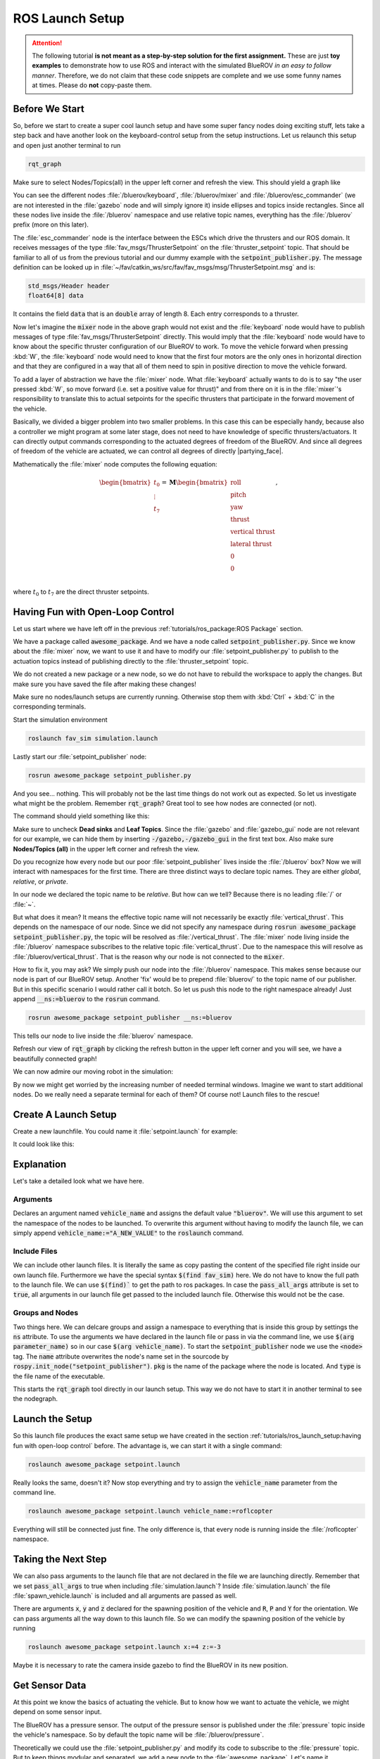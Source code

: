 ROS Launch Setup
################

.. attention::

   The following tutorial **is not meant as a step-by-step solution for the first assignment.** These are just **toy examples** to demonstrate how to use ROS and interact with the simulated BlueROV *in an easy to follow manner*. Therefore, we do not claim that these code snippets are complete and we use some funny names at times. Please do **not** copy-paste them. 

Before We Start
===============

So, before we start to create a super cool launch setup and have some super fancy nodes doing exciting stuff, lets take a step back and have another look on the keyboard-control setup from the setup instructions. Let us relaunch this setup and open just another terminal to run

.. code-block:: sh

   rqt_graph

Make sure to select Nodes/Topics(all) in the upper left corner and refresh the view. This should yield a graph like

.. image:: /res/images/keyboard_control_node_graph.png

You can see the different nodes :file:`/bluerov/keyboard`, :file:`/bluerov/mixer` and :file:`/bluerov/esc_commander` (we are not interested in the :file:`gazebo` node and will simply ignore it) inside ellipses and topics inside rectangles. Since all these nodes live inside the :file:`/bluerov` namespace and use relative topic names, everything has the :file:`/bluerov` prefix (more on this later).

The :file:`esc_commander` node is the interface between the ESCs which drive the thrusters and our ROS domain. It receives messages of the type :file:`fav_msgs/ThrusterSetpoint` on the :file:`thruster_setpoint` topic. That should be familiar to all of us from the previous tutorial and our dummy example with the :code:`setpoint_publisher.py`. The message definition can be looked up in :file:`~/fav/catkin_ws/src/fav/fav_msgs/msg/ThrusterSetpoint.msg` and is:

.. code-block::

   std_msgs/Header header
   float64[8] data

It contains the field :code:`data` that is an :code:`double` array of length 8. Each entry corresponds to a thruster. 

Now let's imagine the :code:`mixer` node in the above graph would not exist and the :file:`keyboard` node would have to publish messages of type :file:`fav_msgs/ThrusterSetpoint` directly. This would imply that the :file:`keyboard` node would have to know about the specific thruster configuration of our BlueROV to work. To move the vehicle forward when pressing :kbd:`W`, the :file:`keyboard` node would need to know that the first four motors are the only ones in horizontal direction and that they are configured in a way that all of them need to spin in positive direction to move the vehicle forward. 

To add a layer of abstraction we have the :file:`mixer` node. What :file:`keyboard` actually wants to do is to say "the user pressed :kbd:`W`, so move forward (i.e. set a positive value for thrust)" and from there on it is in the :file:`mixer`'s responsibility to translate this to actual setpoints for the specific thrusters that participate in the forward movement of the vehicle.

Basically, we divided a bigger problem into two smaller problems. In this case this can be especially handy, because also a controller we might program at some later stage, does not need to have knowledge of specific thrusters/actuators. It can directly output commands corresponding to the actuated degrees of freedom of the BlueROV. And since all degrees of freedom of the vehicle are actuated, we can control all degrees of directly |partying_face|.

Mathematically the :file:`mixer` node computes the following equation:

.. math:: 
   
   \begin{bmatrix}t_0\\\vdots\\t_7\end{bmatrix} = \boldsymbol{M} \begin{bmatrix}\textrm{roll}\\\textrm{pitch}\\\textrm{yaw}\\\textrm{thrust}\\\textrm{vertical thrust}\\\textrm{lateral thrust}\\0\\0\\\end{bmatrix},

where :math:`t_0` to :math:`t_7` are the direct thruster setpoints.

Having Fun with Open-Loop Control
=================================

Let us start where we have left off in the previous :ref:`tutorials/ros_package:ROS Package`  section.

We have a package called :code:`awesome_package`. And we have a node called :code:`setpoint_publisher.py`. Since we know about the :file:`mixer` now, we want to use it and have to modify our :file:`setpoint_publisher.py` to publish to the actuation topics instead of publishing directly to the :file:`thruster_setpoint` topic.

.. code-block:: python
   :linenos:

   #!/usr/bin/env python
   import rospy  # this is the python interface for ROS
   import math  # needed to use the trigonometric functions sin and cos
   from std_msgs.msg import Float64


   class MyFirstNode():
      def __init__(self):
         rospy.init_node("setpoint_publisher")
         self.vertical_thrust_pub = rospy.Publisher("vertical_thrust",
                                                      Float64,
                                                      queue_size=1)

      def run(self):
         rate = rospy.Rate(30.0)

         while not rospy.is_shutdown():
               msg = Float64()
               t = rospy.get_time()
               msg.data = 0.5 * math.sin(t)
               self.vertical_thrust_pub.publish(msg)
               rate.sleep()


   def main():
      node = MyFirstNode()
      node.run()


   if __name__ == "__main__":
      main()

We do not created a new package or a new node, so we do not have to rebuild the workspace to apply the changes. But make sure you have saved the file after making these changes!

Make sure no nodes/launch setups are currently running. Otherwise stop them with :kbd:`Ctrl` + :kbd:`C` in the corresponding terminals. 

Start the simulation environment

.. code-block:: sh

   roslaunch fav_sim simulation.launch

Lastly start our :file:`setpoint_publisher` node:

.. code-block:: sh

   rosrun awesome_package setpoint_publisher.py

And you see... nothing. This will probably not be the last time things do not work out as expected. So let us investigate what might be the problem. Remember :code:`rqt_graph`? Great tool to see how nodes are connected (or not).

The command should yield something like this:

.. image:: /res/images/rqt_graph_setpoint_publisher_fail.png

Make sure to uncheck **Dead sinks** and **Leaf Topics**. Since the :file:`gazebo` and :file:`gazebo_gui` node are not relevant for our example, we can hide them by inserting :code:`-/gazebo,-/gazebo_gui` in the first text box. Also make sure **Nodes/Topics (all)** in the upper left corner and refresh the view.

Do you recognize how every node but our poor :file:`setpoint_publisher` lives inside the :file:`/bluerov` box? Now we will interact with namespaces for the first time. There are three distinct ways to declare topic names. They are either *global*, *relative*, or *private*. 

In our node we declared the topic name to be *relative*. But how can we tell? Because there is no leading :file:`/` or :file:`~`. 

.. code-block:: python
   :lineno-start: 9
   :linenos:

   self.vertical_thrust_pub = rospy.Publisher("vertical_thrust", Float64, queue_size=1)

But what does it mean? It means the effective topic name will not necessarily be exactly :file:`vertical_thrust`. This depends on the namespace of our node. Since we did not specify any namespace during :code:`rosrun awesome_package setpoint_publisher.py`, the topic will be resolved as :file:`/vertical_thrust`. The :file:`mixer` node living inside the :file:`/bluerov` namespace subscribes to the relative topic :file:`vertical_thrust`. Due to the namespace this will resolve as :file:`/bluerov/vertical_thrust`. That is the reason why our node is not connected to the :code:`mixer`.

How to fix it, you may ask? We simply push our node into the :file:`/bluerov` namespace. This makes sense because our node is part of our BlueROV setup. Another 'fix' would be to prepend :file:`bluerov/` to the topic name of our publisher. But in this specific scenario I would rather call it botch. So let us push this node to the right namespace already! Just append :code:`__ns:=bluerov` to the :code:`rosrun` command.

.. code-block:: sh

   rosrun awesome_package setpoint_publisher __ns:=bluerov

This tells our node to live inside the :file:`bluerov` namespace. 

Refresh our view of :code:`rqt_graph` by clicking the refresh button in the upper left corner and you will see, we have a beautifully connected graph!

.. image:: /res/images/rqt_graph_setpoint_publisher_success.png


We can now admire our moving robot in the simulation:

.. image:: /res/images/gazebo_awesome_package.gif

By now we might get worried by the increasing number of needed terminal windows. Imagine we want to start additional nodes. Do we really need a separate terminal for each of them? Of course not! Launch files to the rescue!

 
Create A Launch Setup
=====================

Create a new launchfile. You could name it :file:`setpoint.launch` for example:

.. image:: /res/images/create_launchfile.gif

It could look like this:

.. code-block:: xml
   :linenos:

   <launch>
      <arg name="vehicle_name" default="bluerov" />

      <!-- start the simulation -->
      <include file="$(find fav_sim)/launch/simulation.launch" pass_all_args="true" />

      <group ns="$(arg vehicle_name)">
         <!-- start the setpoint publisher node -->
         <node name="setpoint_publisher" pkg="awesome_package" type="setpoint_publisher.py" />
      </group>
      
      <node name="rqt_graph" pkg="rqt_graph" type="rqt_graph" />
   </launch>

Explanation
===========

Let's take a detailed look what we have here.

Arguments
*********

.. code-block:: xml
   :lineno-start: 2
   :linenos:

   <arg name="vehicle_name" default="bluerov" />

Declares an argument named :code:`vehicle_name` and assigns the default value :code:`"bluerov"`. We will use this argument to set the namespace of the nodes to be launched. To overwrite this argument without having to modify the launch file, we can simply append :code:`vehicle_name:="A_NEW_VALUE"` to the :code:`roslaunch` command.

Include Files
*************

.. code-block:: xml
   :lineno-start: 5
   :linenos:

   <include file="$(find fav_sim)/launch/simulation.launch" pass_all_args="true" />

We can include other launch files. It is literally the same as copy pasting the content of the specified file right inside our own launch file. Furthermore we have the special syntax :code:`$(find fav_sim)` here. We do not have to know the full path to the launch file. We can use :code:`$(find)`` to get the path to ros packages. In case the :code:`pass_all_args` attribute is set to :code:`true`, all arguments in our launch file get passed to the included launch file. Otherwise this would not be the case.

Groups and Nodes
****************

.. code-block:: xml
   :lineno-start: 7
   :linenos:

   <group ns="$(arg vehicle_name)">
      <!-- launch the motor_command_sender node-->
      <node name="setpoint_publisher" pkg="awesome_package" type="setpoint_publisher.py" />
   </group>

Two things here. We can delcare groups and assign a namespace to everything that is inside this group by settings the :code:`ns` attribute. To use the arguments we have declared in the launch file or pass in via the command line, we use :code:`$(arg parameter_name)` so in our case :code:`$(arg vehicle_name)`. To start the :code:`setpoint_publisher` node we use the :code:`<node>` tag. The :code:`name` attribute overwrites the node's name set in the sourcode by :code:`rospy.init_node("setpoint_publisher")`. :code:`pkg` is the name of the package where the node is located. And :code:`type` is the file name of the executable.

.. code-block:: xml
   :lineno-start: 12
   :linenos:

   <node name="rqt_graph" pkg="rqt_graph" type="rqt_graph" />

This starts the :code:`rqt_graph` tool directly in our launch setup. This way we do not have to start it in another terminal to see the nodegraph. 

Launch the Setup
================

So this launch file produces the exact same setup we have created in the section :ref:`tutorials/ros_launch_setup:having fun with open-loop control` before. The advantage is, we can start it with a single command:

.. code-block:: sh

   roslaunch awesome_package setpoint.launch

Really looks the same, doesn't it? Now stop everything and try to assign the :code:`vehicle_name` parameter from the command line.

.. code-block:: sh

   roslaunch awesome_package setpoint.launch vehicle_name:=roflcopter

Everything will still be connected just fine. The only difference is, that every node is running inside the :file:`/roflcopter` namespace.

Taking the Next Step
====================

We can also pass arguments to the launch file that are not declared in the file we are launching directly. Remember that we set :code:`pass_all_args` to true when including :file:`simulation.launch`? Inside :file:`simulation.launch` the file :file:`spawn_vehicle.launch` is included and all arguments are passed as well. 

.. image:: /res/images/spawn_vehicle.png

There are arguments :code:`x`, :code:`y` and :code:`z` declared for the spawning position of the vehicle and :code:`R`, :code:`P` and :code:`Y` for the orientation. We can pass arguments all the way down to this launch file. So we can modify the spawning position of the vehicle by running

.. code-block:: sh

   roslaunch awesome_package setpoint.launch x:=4 z:=-3

Maybe it is necessary to rate the camera inside gazebo to find the BlueROV in its new position.

Get Sensor Data
===============

At this point we know the basics of actuating the vehicle. But to know how we want to actuate the vehicle, we might depend on some sensor input. 

The BlueROV has a pressure sensor. The output of the pressure sensor is published under the :file:`pressure` topic inside the vehicle's namespace. So by default the topic name will be :file:`/bluerov/pressure`.

Theoretically we could use the :file:`setpoint_publisher.py` and modify its code to subscribe to the :file:`pressure` topic. But to keep things modular and separated, we add a new node to the :file:`awesome_package`. Let's name it :file:`depth_calculator.py`. You could argue that having a complete program only calculating the depth coordinate of the vehicle from pressure data might seem like a bit overkill. But let's see the :file:`depth_calculator` as some specific case of a state estimation. And this can get complex very quickly. Therefore it is a good idea to solve separate problems in separate nodes.

.. note:: Keep in mind, you have to make every node executable! See :ref:`tutorials/ros_package:Write A Node`.

The source code might look like this:

.. code-block:: python
   :linenos:

   #!/usr/bin/env python
   import rospy
   from sensor_msgs.msg import FluidPressure
   from std_msgs.msg import Float32


   def pressure_callback(pressure_msg, publisher):
      pascal_per_meter = 1.0e4
      # what kind of pressure data do we get? relative/absolute? What about
      # atmospheric pressure?
      depth = -pressure_msg.fluid_pressure / pascal_per_meter
      depth_msg = Float32()
      depth_msg.data = depth
      publisher.publish(depth_msg)


   def main():
      rospy.init_node("depth_calculator")
      depth_pub = rospy.Publisher("depth", Float32, queue_size=1)
      pressure_sub = rospy.Subscriber("pressure", FluidPressure,
                                       pressure_callback, depth_pub)
      rospy.spin()


   if __name__ == "__main__":
      main()

.. hint:: Confused on how you should know what the structure of a FluidPressure message is and how to access its data? Simply search for "ros fluidpressure" and you will find the `message definition <http://docs.ros.org/en/melodic/api/sensor_msgs/html/msg/FluidPressure.html>`_. Message fields are accessed by a dot operator.

We can add this node to our launchfile by adding the following snippet inside the :code:`<group>`` tag:

.. code-block:: xml
   
   <node name="depth_calculator" pkg="awesome_package" type="depth_calculator.py" />

And launch the setup:

.. code-block:: sh

   roslaunch awesome_package setpoint.launch

We can check that the nodes are properly connected in the graph:

.. image:: /res/images/rqt_graph.png

.. note:: Refresh the node graph with the refresh button in the upper left corner to make sure the graph is up-to-date.

And to inspect the data, we can plot it in :code:`rqt_multiplot` 

.. image:: /res/images/depth_multiplot.png

or use the :code:`rqt` topic monitor or simply in the command line:

.. code-block:: sh

   rostopic echo bluerov/depth

We can see that the data is noisy. And in the real world data is *always* noisy. But depenending on the scenario there is a wide range of filtering methods available. One could compute a moving average over the last :math:`n` data points, a very simple software first order lowpass filter or maybe even something more advanced like a Kalman filter. But the possibilites are ofcourse not limited to those approaches.

The Missing Link
================

So now we have a :code:`depth_calculator` computing the depth of the BluerROV in some way and we have a :code:`setpoint_publisher` publishing vertical thrust values to move the BlueROV. What about renaming the :code:`depth_calculator` to :code:`depth_estimator` and make the :code:`setpoint_publisher` a :code:`depth_controller`? Maybe a :code:`depth_controller` should subscribe to a setpoint topic as well as to the current depth?
